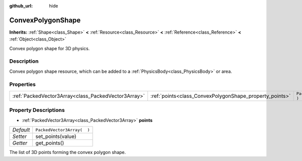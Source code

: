 :github_url: hide

.. Generated automatically by doc/tools/makerst.py in Godot's source tree.
.. DO NOT EDIT THIS FILE, but the ConvexPolygonShape.xml source instead.
.. The source is found in doc/classes or modules/<name>/doc_classes.

.. _class_ConvexPolygonShape:

ConvexPolygonShape
==================

**Inherits:** :ref:`Shape<class_Shape>` **<** :ref:`Resource<class_Resource>` **<** :ref:`Reference<class_Reference>` **<** :ref:`Object<class_Object>`

Convex polygon shape for 3D physics.

Description
-----------

Convex polygon shape resource, which can be added to a :ref:`PhysicsBody<class_PhysicsBody>` or area.

Properties
----------

+-----------------------------------------------------+---------------------------------------------------------+----------------------------+
| :ref:`PackedVector3Array<class_PackedVector3Array>` | :ref:`points<class_ConvexPolygonShape_property_points>` | ``PackedVector3Array(  )`` |
+-----------------------------------------------------+---------------------------------------------------------+----------------------------+

Property Descriptions
---------------------

.. _class_ConvexPolygonShape_property_points:

- :ref:`PackedVector3Array<class_PackedVector3Array>` **points**

+-----------+----------------------------+
| *Default* | ``PackedVector3Array(  )`` |
+-----------+----------------------------+
| *Setter*  | set_points(value)          |
+-----------+----------------------------+
| *Getter*  | get_points()               |
+-----------+----------------------------+

The list of 3D points forming the convex polygon shape.

